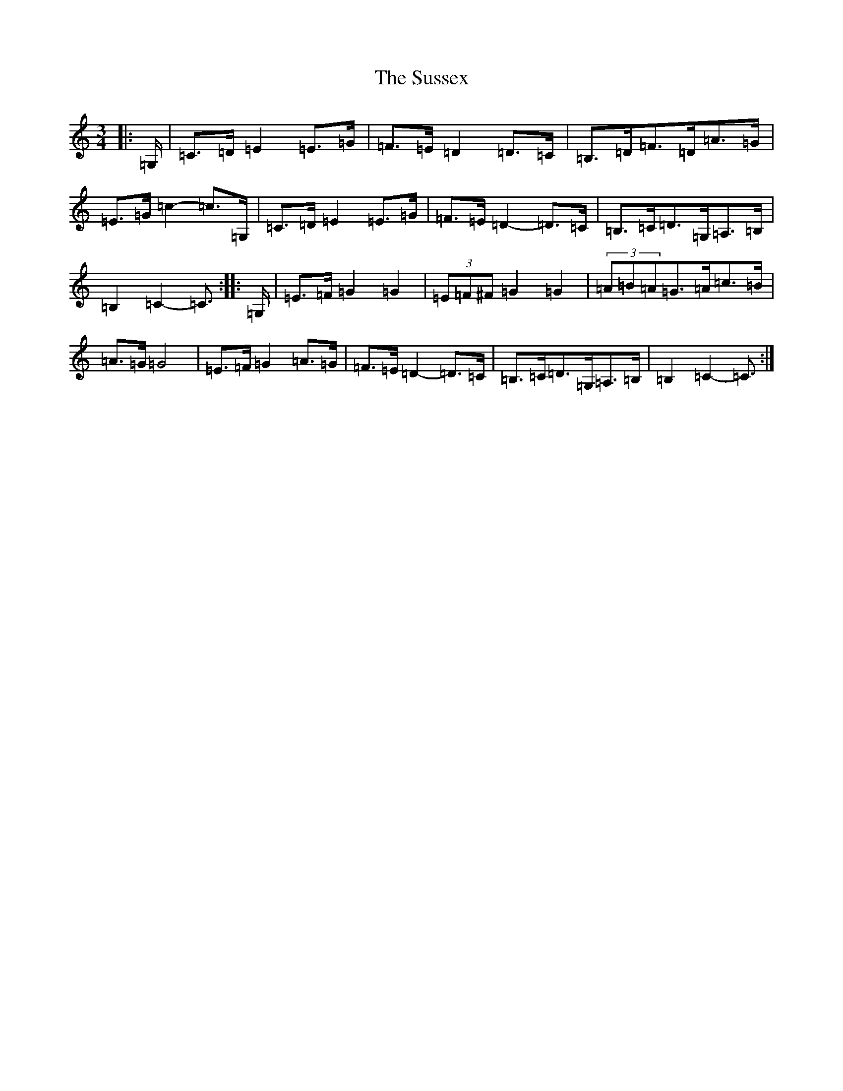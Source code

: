 X: 20447
T: Sussex, The
S: https://thesession.org/tunes/12938#setting22173
Z: G Major
R: mazurka
M: 3/4
L: 1/8
K: C Major
|:=G,/2|=C>=D=E2=E>=G|=F>=E=D2=D>=C|=B,>=D=F>=D=A>=G|=E>=G=c2-=c>=G,|=C>=D=E2=E>=G|=F>=E=D2-=D>=C|=B,>=C=D>=G,=A,>=B,|=B,2=C2-=C3/2:||:=G,/2|=E>=F=G2=G2|(3=E=F^F=G2=G2|(3=A=B=A=G>=A=c>=B|=A>=G=G4|=E>=F=G2=A>=G|=F>=E=D2-=D>=C|=B,>=C=D>=G,=A,>=B,|=B,2=C2-=C3/2:|